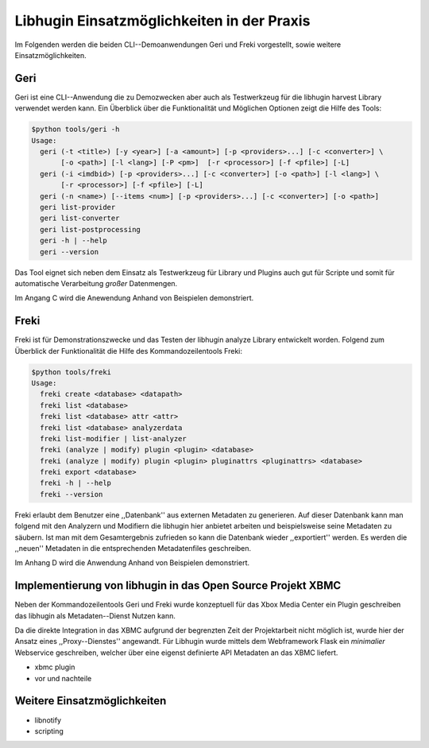 ###########################################
Libhugin Einsatzmöglichkeiten in der Praxis
###########################################

Im Folgenden werden die beiden CLI--Demoanwendungen Geri und Freki vorgestellt,
sowie weitere Einsatzmöglichkeiten.

Geri
====

Geri ist eine CLI--Anwendung die zu Demozwecken aber auch als Testwerkzeug für
die libhugin harvest Library verwendet werden kann. Ein Überblick über die
Funktionalität und Möglichen Optionen zeigt die Hilfe des Tools:

.. code-block:: bash

   $python tools/geri -h
   Usage:
     geri (-t <title>) [-y <year>] [-a <amount>] [-p <providers>...] [-c <converter>] \
          [-o <path>] [-l <lang>] [-P <pm>]  [-r <processor>] [-f <pfile>] [-L]
     geri (-i <imdbid>) [-p <providers>...] [-c <converter>] [-o <path>] [-l <lang>] \
          [-r <processor>] [-f <pfile>] [-L]
     geri (-n <name>) [--items <num>] [-p <providers>...] [-c <converter>] [-o <path>]
     geri list-provider
     geri list-converter
     geri list-postprocessing
     geri -h | --help
     geri --version


Das Tool eignet sich neben dem Einsatz als Testwerkzeug für Library und Plugins
auch gut für Scripte und somit für automatische Verarbeitung *großer*
Datenmengen.

Im Angang C wird die Anewendung Anhand von Beispielen demonstriert.


Freki
=====

Freki ist für Demonstrationszwecke und das Testen der libhugin analyze Library
entwickelt worden. Folgend zum Überblick der Funktionalität die Hilfe des
Kommandozeilentools Freki:

.. code-block:: bash

   $python tools/freki
   Usage:
     freki create <database> <datapath>
     freki list <database>
     freki list <database> attr <attr>
     freki list <database> analyzerdata
     freki list-modifier | list-analyzer
     freki (analyze | modify) plugin <plugin> <database>
     freki (analyze | modify) plugin <plugin> pluginattrs <pluginattrs> <database>
     freki export <database>
     freki -h | --help
     freki --version

Freki erlaubt dem Benutzer eine ,,Datenbank'' aus externen Metadaten zu
generieren. Auf dieser Datenbank kann man folgend mit den Analyzern und
Modifiern die libhugin hier anbietet arbeiten und beispielsweise seine Metadaten
zu säubern. Ist man mit dem Gesamtergebnis zufrieden so kann die Datenbank
wieder ,,exportiert'' werden. Es werden die ,,neuen'' Metadaten in die
entsprechenden Metadatenfiles geschreiben.

Im Anhang D wird die Anwendung Anhand von Beispielen demonstriert.

Implementierung von libhugin in das Open Source Projekt XBMC
============================================================

Neben der Kommandozeilentools Geri und Freki wurde konzeptuell für das Xbox
Media Center ein Plugin geschreiben das libhugin als Metadaten--Dienst Nutzen
kann.


Da die direkte Integration in das XBMC aufgrund der begrenzten Zeit der
Projektarbeit nicht möglich ist, wurde hier der Ansatz eines ,,Proxy--Dienstes''
angewandt. Für Libhugin wurde mittels dem Webframework Flask ein *minimalier*
Webservice geschreiben, welcher über eine eigenst definierte API Metadaten an
das XBMC liefert.

* xbmc plugin
* vor und nachteile

Weitere Einsatzmöglichkeiten
============================

* libnotify
* scripting
